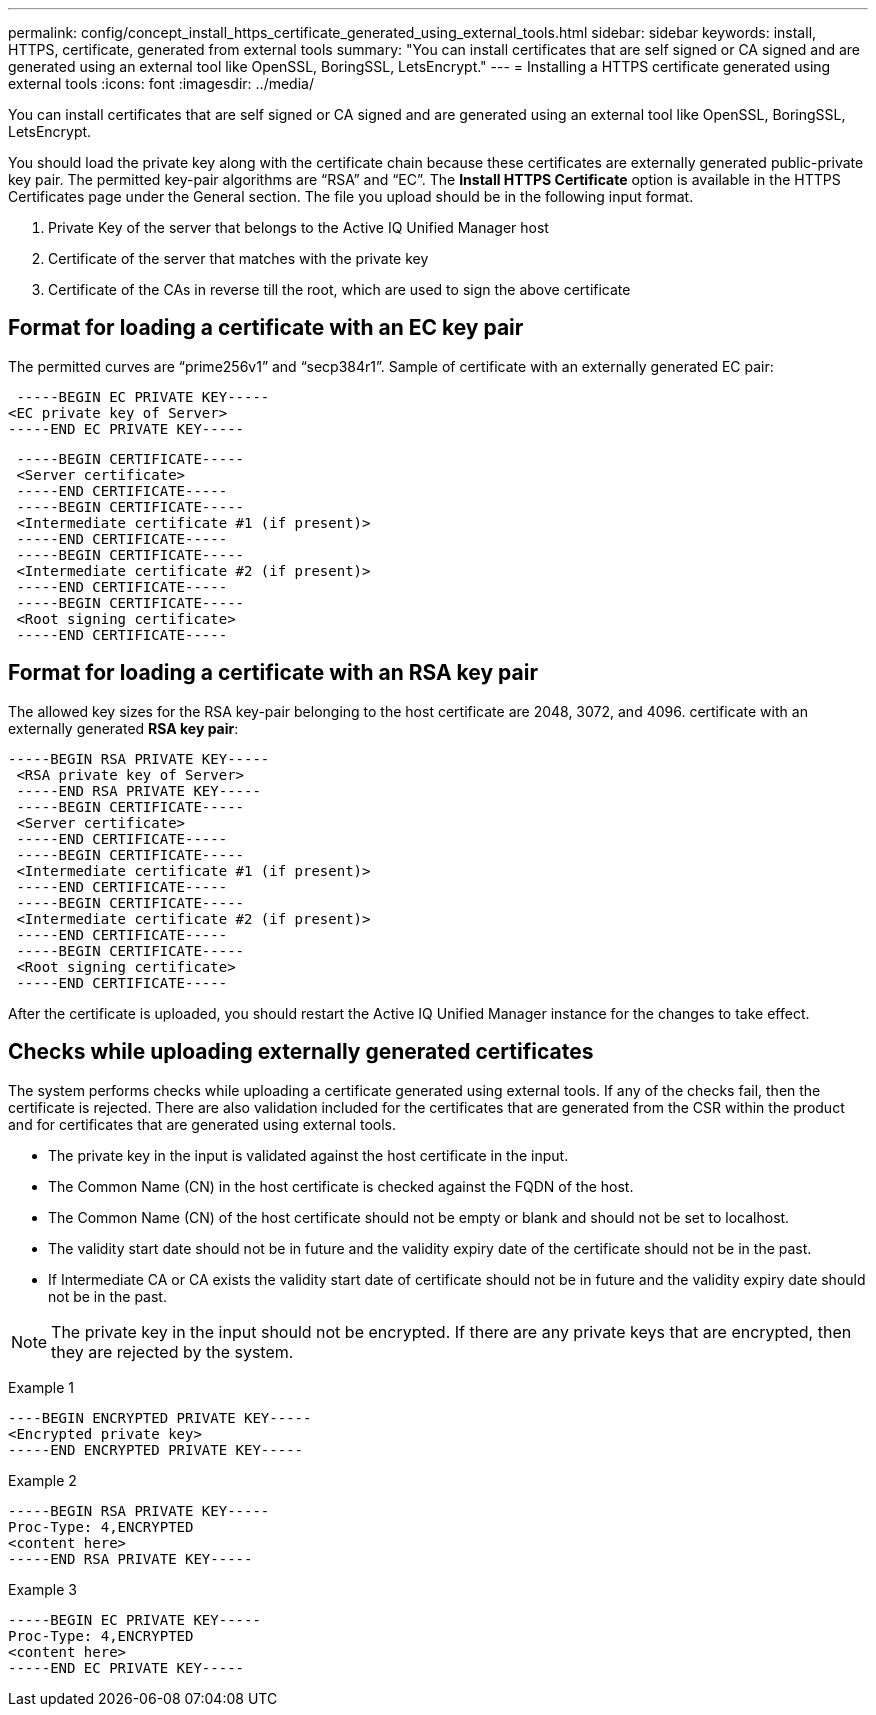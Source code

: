 ---
permalink: config/concept_install_https_certificate_generated_using_external_tools.html
sidebar: sidebar
keywords: install, HTTPS, certificate, generated from external tools
summary: "You can install certificates that are self signed or CA signed and are generated using an external tool like OpenSSL, BoringSSL, LetsEncrypt."
---
= Installing a HTTPS certificate generated using external tools
:icons: font
:imagesdir: ../media/

[.lead]
You can install certificates that are self signed or CA signed and are generated using an external tool like OpenSSL, BoringSSL, LetsEncrypt.

You should load the private key along with the certificate chain because these certificates are externally generated public-private key pair. The permitted key-pair algorithms are "`RSA`" and "`EC`". The *Install HTTPS Certificate* option is available in the HTTPS Certificates page under the General section. The file you upload should be in the following input format.

. Private Key of the server that belongs to the Active IQ Unified Manager host
. Certificate of the server that matches with the private key
. Certificate of the CAs in reverse till the root, which are used to sign the above certificate

== Format for loading a certificate with an EC key pair

The permitted curves are "`prime256v1`" and "`secp384r1`". Sample of certificate with an externally generated EC pair:

----
 -----BEGIN EC PRIVATE KEY-----
<EC private key of Server>
-----END EC PRIVATE KEY-----
----

----
 -----BEGIN CERTIFICATE-----
 <Server certificate>
 -----END CERTIFICATE-----
 -----BEGIN CERTIFICATE-----
 <Intermediate certificate #1 (if present)>
 -----END CERTIFICATE-----
 -----BEGIN CERTIFICATE-----
 <Intermediate certificate #2 (if present)>
 -----END CERTIFICATE-----
 -----BEGIN CERTIFICATE-----
 <Root signing certificate>
 -----END CERTIFICATE-----
----

== Format for loading a certificate with an RSA key pair

The allowed key sizes for the RSA key-pair belonging to the host certificate are 2048, 3072, and 4096. certificate with an externally generated *RSA key pair*:

----
-----BEGIN RSA PRIVATE KEY-----
 <RSA private key of Server>
 -----END RSA PRIVATE KEY-----
 -----BEGIN CERTIFICATE-----
 <Server certificate>
 -----END CERTIFICATE-----
 -----BEGIN CERTIFICATE-----
 <Intermediate certificate #1 (if present)>
 -----END CERTIFICATE-----
 -----BEGIN CERTIFICATE-----
 <Intermediate certificate #2 (if present)>
 -----END CERTIFICATE-----
 -----BEGIN CERTIFICATE-----
 <Root signing certificate>
 -----END CERTIFICATE-----
----

After the certificate is uploaded, you should restart the Active IQ Unified Manager instance for the changes to take effect.

== Checks while uploading externally generated certificates

The system performs checks while uploading a certificate generated using external tools. If any of the checks fail, then the certificate is rejected. There are also validation included for the certificates that are generated from the CSR within the product and for certificates that are generated using external tools.

* The private key in the input is validated against the host certificate in the input.
* The Common Name (CN) in the host certificate is checked against the FQDN of the host.
* The Common Name (CN) of the host certificate should not be empty or blank and should not be set to localhost.
* The validity start date should not be in future and the validity expiry date of the certificate should not be in the past.
* If Intermediate CA or CA exists the validity start date of certificate should not be in future and the validity expiry date should not be in the past.

[NOTE]
====
The private key in the input should not be encrypted. If there are any private keys that are encrypted, then they are rejected by the system.
====

Example 1

----
----BEGIN ENCRYPTED PRIVATE KEY-----
<Encrypted private key>
-----END ENCRYPTED PRIVATE KEY-----
----

Example 2

----
-----BEGIN RSA PRIVATE KEY-----
Proc-Type: 4,ENCRYPTED
<content here>
-----END RSA PRIVATE KEY-----
----

Example 3

----
-----BEGIN EC PRIVATE KEY-----
Proc-Type: 4,ENCRYPTED
<content here>
-----END EC PRIVATE KEY-----
----
